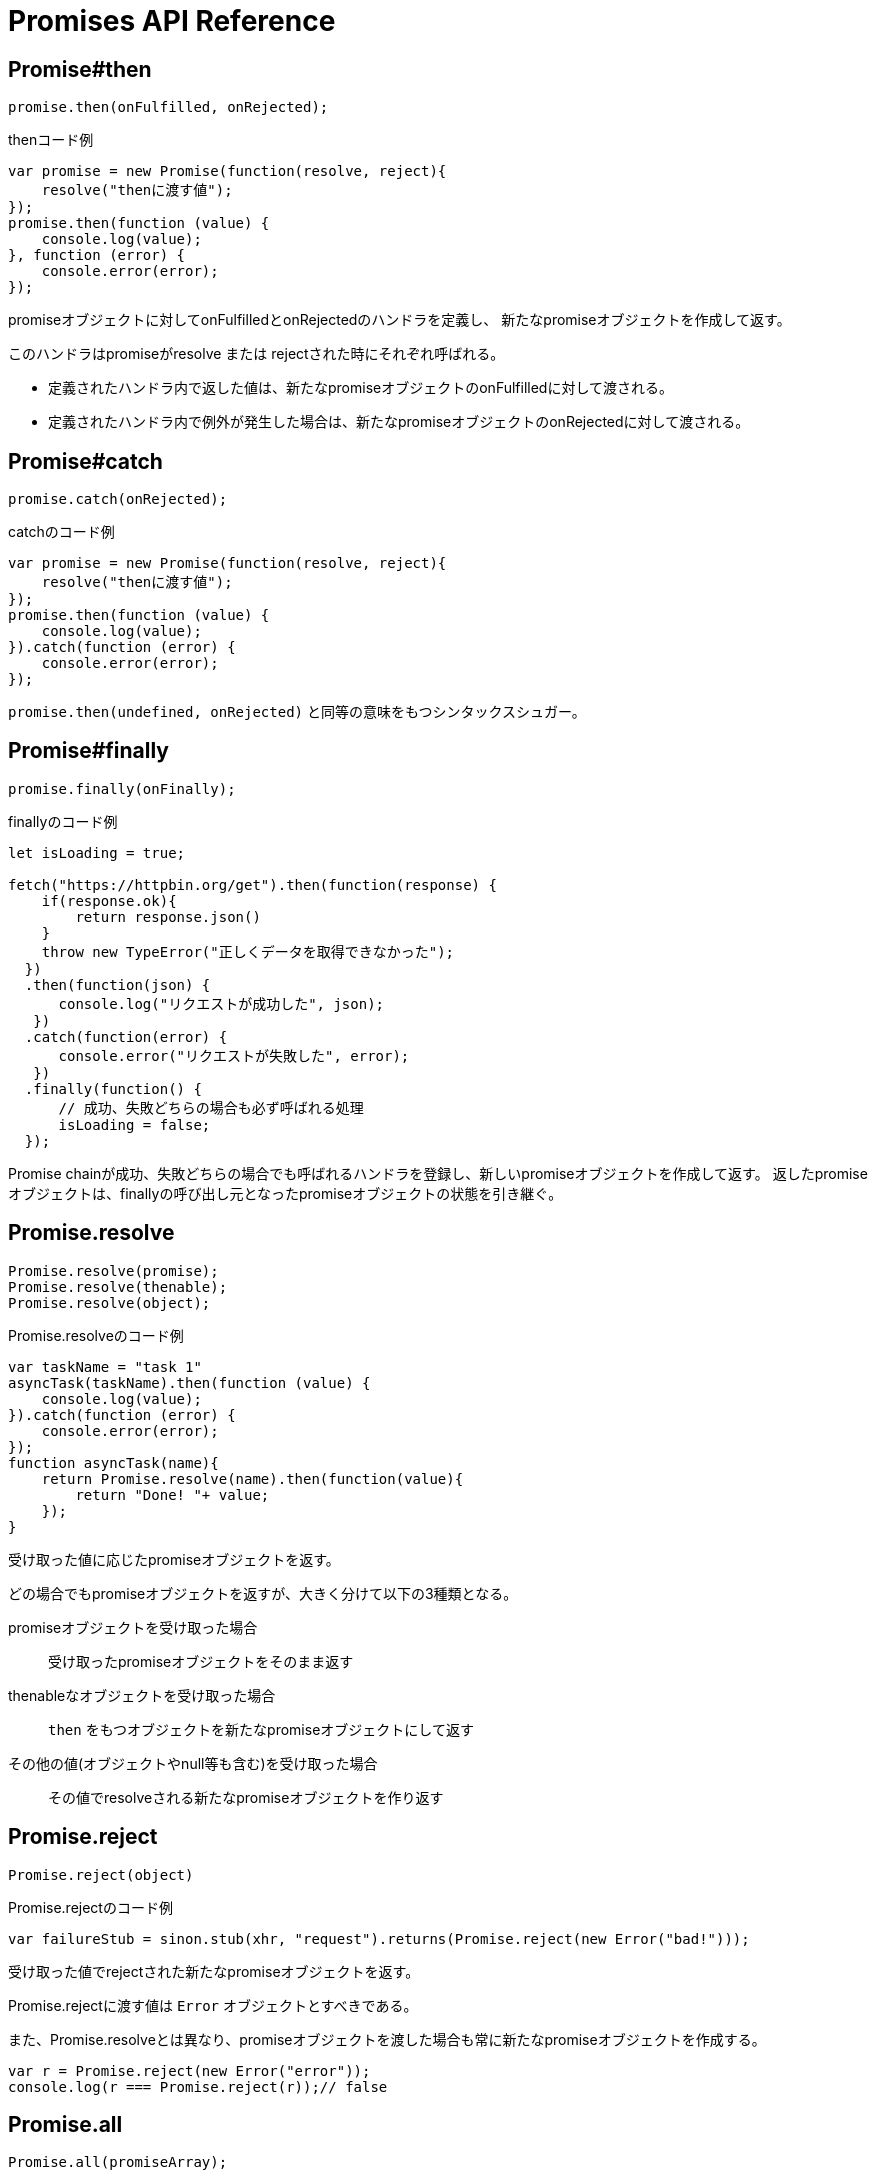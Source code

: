[[promise-api-reference]]
= Promises API Reference

[[promise.then]]
== Promise#then
[source,javascript]
----
promise.then(onFulfilled, onRejected);
----

[role="executable"]
[source,javascript]
.thenコード例
----
var promise = new Promise(function(resolve, reject){
    resolve("thenに渡す値");
});
promise.then(function (value) {
    console.log(value);
}, function (error) {
    console.error(error);
});
----

promiseオブジェクトに対してonFulfilledとonRejectedのハンドラを定義し、
新たなpromiseオブジェクトを作成して返す。

このハンドラはpromiseがresolve または rejectされた時にそれぞれ呼ばれる。

* 定義されたハンドラ内で返した値は、新たなpromiseオブジェクトのonFulfilledに対して渡される。
* 定義されたハンドラ内で例外が発生した場合は、新たなpromiseオブジェクトのonRejectedに対して渡される。

[[promise.catch]]
== Promise#catch
[source,javascript]
promise.catch(onRejected);

[role="executable"]
[source,javascript]
.catchのコード例
----
var promise = new Promise(function(resolve, reject){
    resolve("thenに渡す値");
});
promise.then(function (value) {
    console.log(value);
}).catch(function (error) {
    console.error(error);
});
----

`promise.then(undefined, onRejected)` と同等の意味をもつシンタックスシュガー。

[[promise.finally]]
== Promise#finally
[source,javascript]
promise.finally(onFinally);

[role="executable"]
[source,javascript]
.finallyのコード例
----
let isLoading = true;

fetch("https://httpbin.org/get").then(function(response) {
    if(response.ok){
        return response.json()
    }
    throw new TypeError("正しくデータを取得できなかった");
  })
  .then(function(json) {
      console.log("リクエストが成功した", json);
   })
  .catch(function(error) {
      console.error("リクエストが失敗した", error);
   })
  .finally(function() {
      // 成功、失敗どちらの場合も必ず呼ばれる処理
      isLoading = false;
  });
----

Promise chainが成功、失敗どちらの場合でも呼ばれるハンドラを登録し、新しいpromiseオブジェクトを作成して返す。
返したpromiseオブジェクトは、finallyの呼び出し元となったpromiseオブジェクトの状態を引き継ぐ。

[[Promise.resolve]]
== Promise.resolve
[source,javascript]
----
Promise.resolve(promise);
Promise.resolve(thenable);
Promise.resolve(object);
----

[role="executable"]
[source,javascript]
.Promise.resolveのコード例
----
var taskName = "task 1"
asyncTask(taskName).then(function (value) {
    console.log(value);
}).catch(function (error) {
    console.error(error);
});
function asyncTask(name){
    return Promise.resolve(name).then(function(value){
        return "Done! "+ value;
    });
}
----


受け取った値に応じたpromiseオブジェクトを返す。

どの場合でもpromiseオブジェクトを返すが、大きく分けて以下の3種類となる。

promiseオブジェクトを受け取った場合::
受け取ったpromiseオブジェクトをそのまま返す
thenableなオブジェクトを受け取った場合::
`then` をもつオブジェクトを新たなpromiseオブジェクトにして返す
その他の値(オブジェクトやnull等も含む)を受け取った場合::
その値でresolveされる新たなpromiseオブジェクトを作り返す

[[Promise.reject]]
== Promise.reject
[source,javascript]
Promise.reject(object)

[source,javascript]
.Promise.rejectのコード例
----
var failureStub = sinon.stub(xhr, "request").returns(Promise.reject(new Error("bad!")));
----

受け取った値でrejectされた新たなpromiseオブジェクトを返す。

Promise.rejectに渡す値は `Error` オブジェクトとすべきである。

また、Promise.resolveとは異なり、promiseオブジェクトを渡した場合も常に新たなpromiseオブジェクトを作成する。

[role="executable"]
[source,javascript]
----
var r = Promise.reject(new Error("error"));
console.log(r === Promise.reject(r));// false
----


[[Promise.all]]
== Promise.all
[source,javascript]
Promise.all(promiseArray);

[role="executable"]
[source,javascript]
.Promise.allのコード例
----
var p1 = Promise.resolve(1),
    p2 = Promise.resolve(2),
    p3 = Promise.resolve(3);
Promise.all([p1, p2, p3]).then(function (results) {
    console.log(results);  // [1, 2, 3]
});
----


新たなpromiseオブジェクトを作成して返す。

渡されたpromiseオブジェクトの配列が全てresolveされた時に、
新たなpromiseオブジェクトはその値でresolveされる。

どれかの値がrejectされた場合は、その時点で新たなpromiseオブジェクトはrejectされる。

渡された配列の値はそれぞれ `Promise.resolve` にラップされるため、
promiseオブジェクト以外が混在している場合も扱える。

[[Promise.race]]
== Promise.race
[source,javascript]
Promise.race(promiseArray);

[role="executable"]
[source,javascript]
.Promise.raceのコード例
----
var p1 = Promise.resolve(1),
    p2 = Promise.resolve(2),
    p3 = Promise.resolve(3);
Promise.race([p1, p2, p3]).then(function (value) {
    console.log(value);  // 1
});
----

新たなpromiseオブジェクトを作成して返す。

渡されたpromiseオブジェクトの配列のうち、
一番最初にresolve または rejectされたpromiseにより、
新たなpromiseオブジェクトはその値でresolve または rejectされる。
